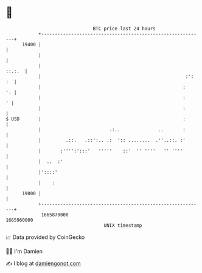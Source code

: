 * 👋

#+begin_example
                                   BTC price last 24 hours                    
               +------------------------------------------------------------+ 
         19400 |                                                            | 
               |                                                            | 
               |                                                     ::.:.  | 
               |                                                     :': :  | 
               |                                                    :    '. | 
               |                                                    :     ' | 
               |                                                    :       | 
   $ USD       |                                                    :       | 
               |                         .:..              ..       :       | 
               |         .::.   .::':.. .:  ':: ........  .''..::. :'       | 
               |       :'''':':::'   '''''    ::'  '' ''''   '' ''''        | 
               |  ..  :'                                                    | 
               |'::::'                                                      | 
               |    :                                                       | 
         19000 |                                                            | 
               +------------------------------------------------------------+ 
                1665870000                                        1665960000  
                                       UNIX timestamp                         
#+end_example
📈 Data provided by CoinGecko

🧑‍💻 I'm Damien

✍️ I blog at [[https://www.damiengonot.com][damiengonot.com]]
